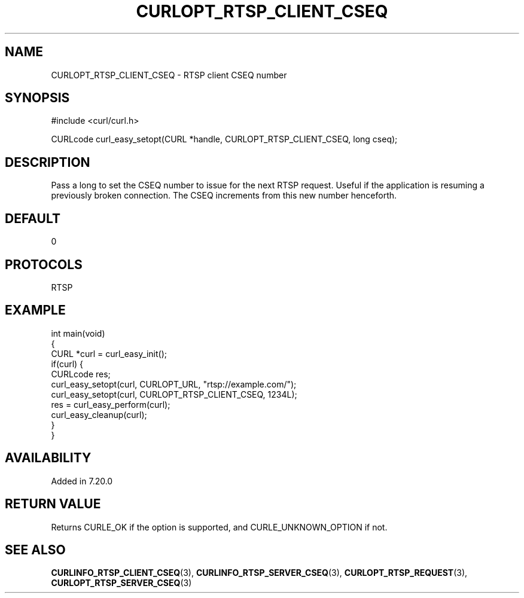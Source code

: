 .\" generated by cd2nroff 0.1 from CURLOPT_RTSP_CLIENT_CSEQ.md
.TH CURLOPT_RTSP_CLIENT_CSEQ 3 libcurl
.SH NAME
CURLOPT_RTSP_CLIENT_CSEQ \- RTSP client CSEQ number
.SH SYNOPSIS
.nf
#include <curl/curl.h>

CURLcode curl_easy_setopt(CURL *handle, CURLOPT_RTSP_CLIENT_CSEQ, long cseq);
.fi
.SH DESCRIPTION
Pass a long to set the CSEQ number to issue for the next RTSP request. Useful
if the application is resuming a previously broken connection. The CSEQ
increments from this new number henceforth.
.SH DEFAULT
0
.SH PROTOCOLS
RTSP
.SH EXAMPLE
.nf
int main(void)
{
  CURL *curl = curl_easy_init();
  if(curl) {
    CURLcode res;
    curl_easy_setopt(curl, CURLOPT_URL, "rtsp://example.com/");
    curl_easy_setopt(curl, CURLOPT_RTSP_CLIENT_CSEQ, 1234L);
    res = curl_easy_perform(curl);
    curl_easy_cleanup(curl);
  }
}
.fi
.SH AVAILABILITY
Added in 7.20.0
.SH RETURN VALUE
Returns CURLE_OK if the option is supported, and CURLE_UNKNOWN_OPTION if not.
.SH SEE ALSO
.BR CURLINFO_RTSP_CLIENT_CSEQ (3),
.BR CURLINFO_RTSP_SERVER_CSEQ (3),
.BR CURLOPT_RTSP_REQUEST (3),
.BR CURLOPT_RTSP_SERVER_CSEQ (3)
